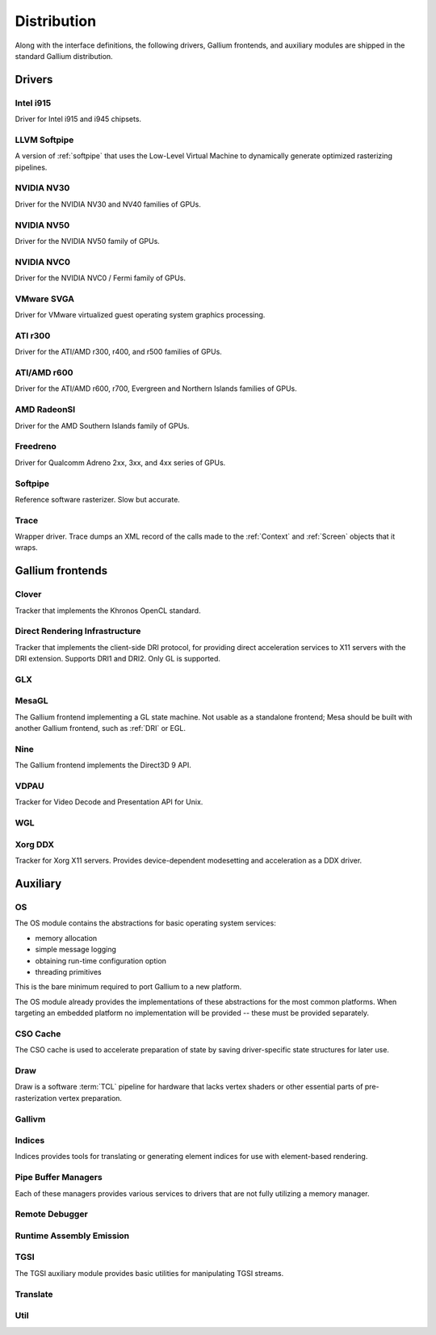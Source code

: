 Distribution
============

Along with the interface definitions, the following drivers, Gallium frontends,
and auxiliary modules are shipped in the standard Gallium distribution.

Drivers
-------

Intel i915
^^^^^^^^^^

Driver for Intel i915 and i945 chipsets.

LLVM Softpipe
^^^^^^^^^^^^^

A version of :ref:`softpipe` that uses the Low-Level Virtual Machine to
dynamically generate optimized rasterizing pipelines.

NVIDIA NV30
^^^^^^^^^^^

Driver for the NVIDIA NV30 and NV40 families of GPUs.

NVIDIA NV50
^^^^^^^^^^^

Driver for the NVIDIA NV50 family of GPUs.

NVIDIA NVC0
^^^^^^^^^^^

Driver for the NVIDIA NVC0 / Fermi family of GPUs.

VMware SVGA
^^^^^^^^^^^

Driver for VMware virtualized guest operating system graphics processing.

ATI r300
^^^^^^^^

Driver for the ATI/AMD r300, r400, and r500 families of GPUs.

ATI/AMD r600
^^^^^^^^^^^^

Driver for the ATI/AMD r600, r700, Evergreen and Northern Islands families of GPUs.

AMD RadeonSI
^^^^^^^^^^^^

Driver for the AMD Southern Islands family of GPUs.

Freedreno
^^^^^^^^^

Driver for Qualcomm Adreno 2xx, 3xx, and 4xx series of GPUs.

.. _softpipe:

Softpipe
^^^^^^^^

Reference software rasterizer. Slow but accurate.

.. _trace:

Trace
^^^^^

Wrapper driver. Trace dumps an XML record of the calls made to the
:ref:`Context` and :ref:`Screen` objects that it wraps.

Gallium frontends
-----------------

Clover
^^^^^^

Tracker that implements the Khronos OpenCL standard.

.. _dri:

Direct Rendering Infrastructure
^^^^^^^^^^^^^^^^^^^^^^^^^^^^^^^

Tracker that implements the client-side DRI protocol, for providing direct
acceleration services to X11 servers with the DRI extension. Supports DRI1
and DRI2. Only GL is supported.

GLX
^^^

MesaGL
^^^^^^

The Gallium frontend implementing a GL state machine. Not usable as
a standalone frontend; Mesa should be built with another Gallium frontend,
such as :ref:`DRI` or EGL.

Nine
^^^^

The Gallium frontend implements the Direct3D 9 API.

VDPAU
^^^^^

Tracker for Video Decode and Presentation API for Unix.

WGL
^^^

Xorg DDX
^^^^^^^^

Tracker for Xorg X11 servers. Provides device-dependent
modesetting and acceleration as a DDX driver.

Auxiliary
---------

OS
^^

The OS module contains the abstractions for basic operating system services:

* memory allocation
* simple message logging
* obtaining run-time configuration option
* threading primitives

This is the bare minimum required to port Gallium to a new platform.

The OS module already provides the implementations of these abstractions for
the most common platforms.  When targeting an embedded platform no
implementation will be provided -- these must be provided separately.

CSO Cache
^^^^^^^^^

The CSO cache is used to accelerate preparation of state by saving
driver-specific state structures for later use.

.. _draw:

Draw
^^^^

Draw is a software :term:`TCL` pipeline for hardware that lacks vertex shaders
or other essential parts of pre-rasterization vertex preparation.

Gallivm
^^^^^^^

Indices
^^^^^^^

Indices provides tools for translating or generating element indices for
use with element-based rendering.

Pipe Buffer Managers
^^^^^^^^^^^^^^^^^^^^

Each of these managers provides various services to drivers that are not
fully utilizing a memory manager.

Remote Debugger
^^^^^^^^^^^^^^^

Runtime Assembly Emission
^^^^^^^^^^^^^^^^^^^^^^^^^

TGSI
^^^^

The TGSI auxiliary module provides basic utilities for manipulating TGSI
streams.

Translate
^^^^^^^^^

Util
^^^^

